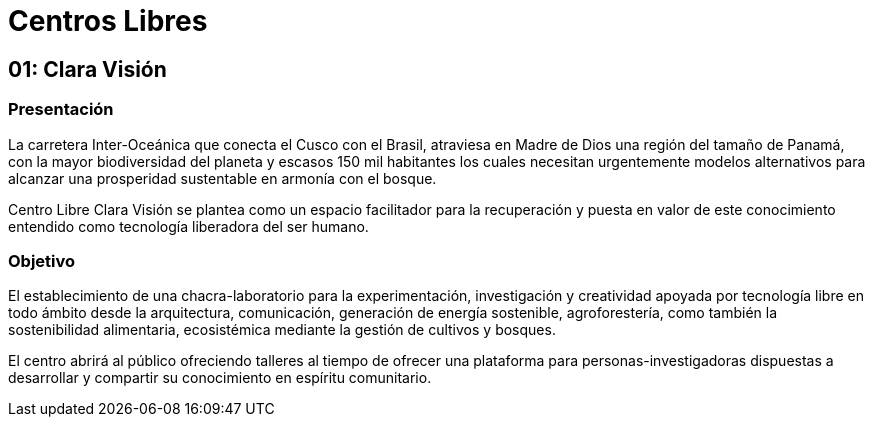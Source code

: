 = Centros Libres

== 01: Clara Visión

=== Presentación

La carretera Inter-Oceánica que conecta el Cusco con el Brasil, atraviesa en Madre de Dios una región del tamaño de Panamá, con la mayor biodiversidad del planeta y escasos 150 mil habitantes los cuales necesitan urgentemente modelos alternativos para alcanzar una prosperidad sustentable en armonía con el bosque.

Centro Libre Clara Visión se plantea como un espacio facilitador para la recuperación y puesta en valor de este conocimiento entendido como tecnología liberadora del ser humano.

=== Objetivo 

El establecimiento de una chacra-laboratorio para la experimentación, investigación y creatividad apoyada por tecnología libre  en todo ámbito desde la arquitectura, comunicación, generación de energía sostenible, agroforestería, como también la sostenibilidad alimentaria, ecosistémica mediante la gestión de cultivos y bosques. 

El centro abrirá al público ofreciendo talleres al tiempo de ofrecer una plataforma para  personas-investigadoras dispuestas a desarrollar y compartir su conocimiento en espíritu comunitario.